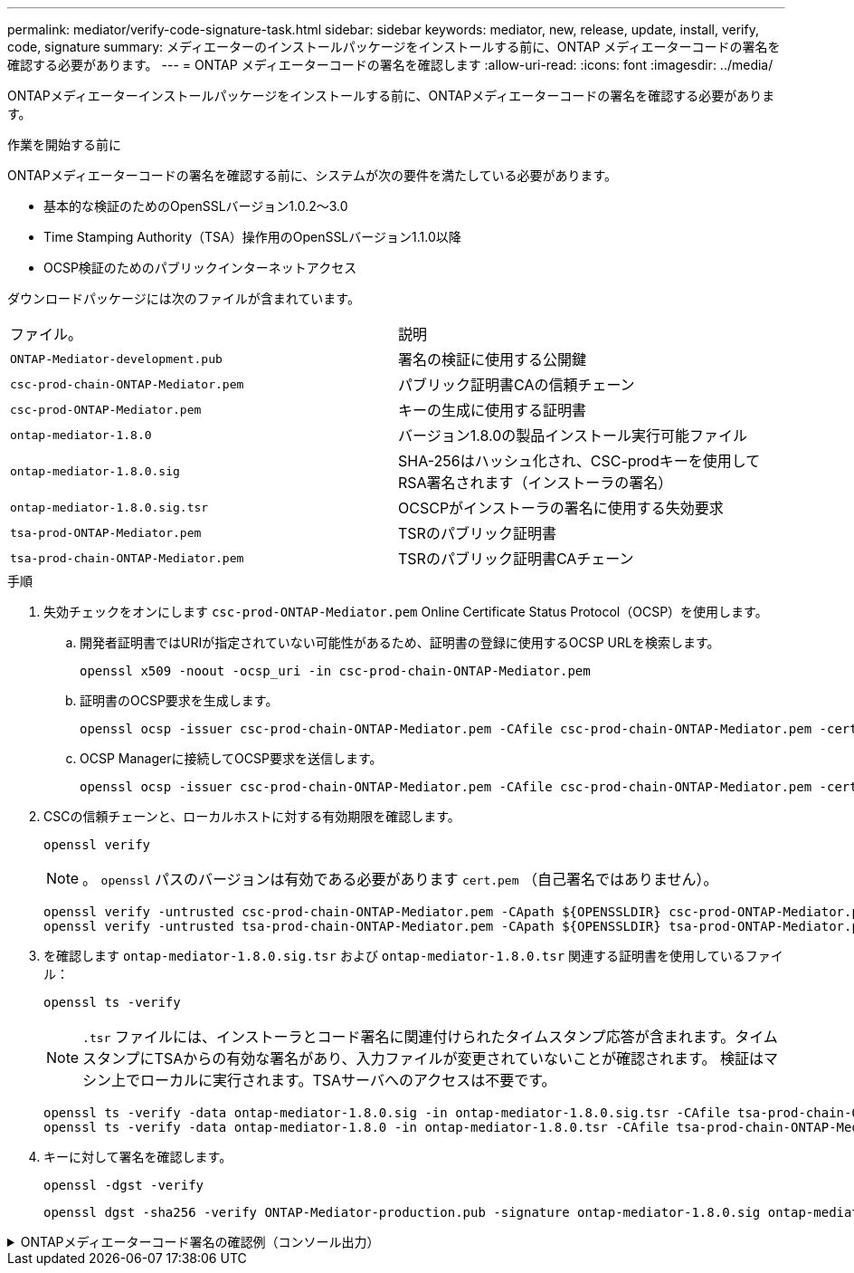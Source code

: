 ---
permalink: mediator/verify-code-signature-task.html 
sidebar: sidebar 
keywords: mediator, new, release, update, install, verify, code, signature 
summary: メディエーターのインストールパッケージをインストールする前に、ONTAP メディエーターコードの署名を確認する必要があります。 
---
= ONTAP メディエーターコードの署名を確認します
:allow-uri-read: 
:icons: font
:imagesdir: ../media/


[role="lead"]
ONTAPメディエーターインストールパッケージをインストールする前に、ONTAPメディエーターコードの署名を確認する必要があります。

.作業を開始する前に
ONTAPメディエーターコードの署名を確認する前に、システムが次の要件を満たしている必要があります。

* 基本的な検証のためのOpenSSLバージョン1.0.2～3.0
* Time Stamping Authority（TSA）操作用のOpenSSLバージョン1.1.0以降
* OCSP検証のためのパブリックインターネットアクセス


ダウンロードパッケージには次のファイルが含まれています。

[cols="50,50"]
|===


| ファイル。 | 説明 


 a| 
`ONTAP-Mediator-development.pub`
 a| 
署名の検証に使用する公開鍵



 a| 
`csc-prod-chain-ONTAP-Mediator.pem`
 a| 
パブリック証明書CAの信頼チェーン



 a| 
`csc-prod-ONTAP-Mediator.pem`
 a| 
キーの生成に使用する証明書



 a| 
`ontap-mediator-1.8.0`
 a| 
バージョン1.8.0の製品インストール実行可能ファイル



 a| 
`ontap-mediator-1.8.0.sig`
 a| 
SHA-256はハッシュ化され、CSC-prodキーを使用してRSA署名されます（インストーラの署名）



 a| 
`ontap-mediator-1.8.0.sig.tsr`
 a| 
OCSCPがインストーラの署名に使用する失効要求



 a| 
`tsa-prod-ONTAP-Mediator.pem`
 a| 
TSRのパブリック証明書



 a| 
`tsa-prod-chain-ONTAP-Mediator.pem`
 a| 
TSRのパブリック証明書CAチェーン

|===
.手順
. 失効チェックをオンにします `csc-prod-ONTAP-Mediator.pem` Online Certificate Status Protocol（OCSP）を使用します。
+
.. 開発者証明書ではURIが指定されていない可能性があるため、証明書の登録に使用するOCSP URLを検索します。
+
[listing]
----
openssl x509 -noout -ocsp_uri -in csc-prod-chain-ONTAP-Mediator.pem
----
.. 証明書のOCSP要求を生成します。
+
[listing]
----
openssl ocsp -issuer csc-prod-chain-ONTAP-Mediator.pem -CAfile csc-prod-chain-ONTAP-Mediator.pem -cert csc-prod-ONTAP-Mediator.pem  -reqout req.der
----
.. OCSP Managerに接続してOCSP要求を送信します。
+
[listing]
----
openssl ocsp -issuer csc-prod-chain-ONTAP-Mediator.pem -CAfile csc-prod-chain-ONTAP-Mediator.pem -cert csc-prod-ONTAP-Mediator.pem  -url ${ocsp_uri} -resp_text -respout resp.der -verify_other csc-prod-chain-ONTAP-Mediator.pem
----


. CSCの信頼チェーンと、ローカルホストに対する有効期限を確認します。
+
`openssl verify`

+

NOTE: 。 `openssl` パスのバージョンは有効である必要があります `cert.pem` （自己署名ではありません）。

+
[listing]
----
openssl verify -untrusted csc-prod-chain-ONTAP-Mediator.pem -CApath ${OPENSSLDIR} csc-prod-ONTAP-Mediator.pem  # Failure action: The Code-Signature-Check certificate has expired or is invalid. Download a newer version of the ONTAP Mediator.
openssl verify -untrusted tsa-prod-chain-ONTAP-Mediator.pem -CApath ${OPENSSLDIR} tsa-prod-ONTAP-Mediator.pem  # Failure action: The Time-Stamp certificate has expired or is invalid. Download a newer version of the ONTAP Mediator.
----
. を確認します `ontap-mediator-1.8.0.sig.tsr` および `ontap-mediator-1.8.0.tsr` 関連する証明書を使用しているファイル：
+
`openssl ts -verify`

+

NOTE: `.tsr` ファイルには、インストーラとコード署名に関連付けられたタイムスタンプ応答が含まれます。タイムスタンプにTSAからの有効な署名があり、入力ファイルが変更されていないことが確認されます。
検証はマシン上でローカルに実行されます。TSAサーバへのアクセスは不要です。

+
[listing]
----
openssl ts -verify -data ontap-mediator-1.8.0.sig -in ontap-mediator-1.8.0.sig.tsr -CAfile tsa-prod-chain-ONTAP-Mediator.pem -untrusted tsa-prod-ONTAP-Mediator.pem
openssl ts -verify -data ontap-mediator-1.8.0 -in ontap-mediator-1.8.0.tsr -CAfile tsa-prod-chain-ONTAP-Mediator.pem -untrusted tsa-prod-ONTAP-Mediator.pem
----
. キーに対して署名を確認します。
+
`openssl -dgst -verify`

+
[listing]
----
openssl dgst -sha256 -verify ONTAP-Mediator-production.pub -signature ontap-mediator-1.8.0.sig ontap-mediator-1.8.0
----


.ONTAPメディエーターコード署名の確認例（コンソール出力）
[%collapsible]
====
[listing]
----
[root@scspa2695423001 ontap-mediator-1.8.0]# pwd
/root/ontap-mediator-1.8.0
[root@scspa2695423001 ontap-mediator-1.8.0]# ls -l
total 63660
-r--r--r-- 1 root root     8582 Feb 19 15:02 csc-prod-chain-ONTAP-Mediator.pem
-r--r--r-- 1 root root     2373 Feb 19 15:02 csc-prod-ONTAP-Mediator.pem
-r-xr-xr-- 1 root root 65132818 Feb 20 15:17 ontap-mediator-1.8.0
-rw-r--r-- 1 root root      384 Feb 20 15:17 ontap-mediator-1.8.0.sig
-rw-r--r-- 1 root root     5437 Feb 20 15:17 ontap-mediator-1.8.0.sig.tsr
-rw-r--r-- 1 root root     5436 Feb 20 15:17 ontap-mediator-1.8.0.tsr
-r--r--r-- 1 root root      625 Feb 19 15:02 ONTAP-Mediator-production.pub
-r--r--r-- 1 root root     3323 Feb 19 15:02 tsa-prod-chain-ONTAP-Mediator.pem
-r--r--r-- 1 root root     1740 Feb 19 15:02 tsa-prod-ONTAP-Mediator.pem
[root@scspa2695423001 ontap-mediator-1.8.0]#
[root@scspa2695423001 ontap-mediator-1.8.0]# /root/verify_ontap_mediator_signatures.sh
++ openssl version -d
++ cut -d '"' -f2
+ OPENSSLDIR=/etc/pki/tls
+ openssl version
OpenSSL 1.1.1k  FIPS 25 Mar 2021
++ openssl x509 -noout -ocsp_uri -in csc-prod-chain-ONTAP-Mediator.pem
+ ocsp_uri=http://ocsp.entrust.net
+ echo http://ocsp.entrust.net
http://ocsp.entrust.net
+ openssl ocsp -issuer csc-prod-chain-ONTAP-Mediator.pem -CAfile csc-prod-chain-ONTAP-Mediator.pem -cert csc-prod-ONTAP-Mediator.pem -reqout req.der
+ openssl ocsp -issuer csc-prod-chain-ONTAP-Mediator.pem -CAfile csc-prod-chain-ONTAP-Mediator.pem -cert csc-prod-ONTAP-Mediator.pem -url http://ocsp.entrust.net -resp_text -respout resp.der -verify_other csc-prod-chain-ONTAP-Mediator.pem
OCSP Response Data:
    OCSP Response Status: successful (0x0)
    Response Type: Basic OCSP Response
    Version: 1 (0x0)
    Responder Id: C = US, O = "Entrust, Inc.", CN = Entrust Extended Validation Code Signing CA - EVCS2
    Produced At: Feb 28 05:01:00 2023 GMT
    Responses:
    Certificate ID:
      Hash Algorithm: sha1
      Issuer Name Hash: 69FA640329AB84E27220FE0927647B8194B91F2A
      Issuer Key Hash: CE894F8251AA15A28462CA312361D261FBF8FE78
      Serial Number: 511A542B57522AEB7295A640DC6200E5
    Cert Status: good
    This Update: Feb 28 05:00:00 2023 GMT
    Next Update: Mar  4 04:59:59 2023 GMT

    Signature Algorithm: sha512WithRSAEncryption
         3c:1d:49:b0:93:62:37:3e:c7:38:e3:9f:9f:62:82:73:ed:f4:
         ea:00:6b:f1:01:cd:79:57:92:f1:9d:5d:85:9b:60:59:f8:6c:
         e6:f4:50:51:f3:4c:8a:51:dd:50:68:16:8f:20:24:7e:39:b0:
         44:94:8d:b0:61:da:b9:08:36:74:2d:44:55:62:fb:92:be:4a:
         e7:6c:8c:49:dd:0c:fd:d8:ce:20:08:0d:0f:5a:29:a3:19:03:
         9f:d3:df:41:f4:89:0f:73:18:3f:ac:bb:a7:a3:96:7d:c5:70:
         4c:57:cd:17:17:c6:8a:60:d1:37:c9:2d:81:07:2a:d7:a6:02:
         ee:ce:88:16:22:db:e3:43:64:1e:9b:0d:4d:31:66:fa:ab:a5:
         52:99:94:4a:4a:d0:52:c5:34:f5:18:c7:15:5b:ce:74:c2:fc:
         61:ea:55:aa:f1:2f:82:a3:6a:95:8d:7e:2b:38:49:4f:bf:b1:
         68:7b:1b:24:8b:1f:4d:c5:77:f0:71:af:9c:34:c8:7a:82:50:
         09:a2:19:6e:c6:30:4f:da:a2:79:08:f9:d0:ff:85:d9:2a:84:
         cf:0c:aa:75:8f:72:c9:a7:a2:83:e8:8b:cf:ed:0c:69:75:b6:
         2a:7b:6b:58:99:01:d8:34:ad:e1:89:25:27:1b:fa:d9:6d:32:
         97:3a:0b:0a:8e:a3:9e:e3:f4:e0:d6:1a:c9:b5:14:8c:3e:54:
         3b:37:17:1a:93:44:84:8b:4a:87:97:1e:76:43:3e:d3:ec:8b:
         7e:56:4a:3f:01:31:c0:e5:58:fb:50:ce:6f:b1:e7:35:f9:b7:
         a3:ef:6b:3b:21:95:37:a6:5b:8f:f0:15:18:36:65:89:a1:9c:
         9b:69:00:b4:b1:65:6a:bc:11:2d:d4:9b:b4:97:cc:cb:7a:0c:
         16:11:c1:75:58:7e:13:ab:56:3c:3f:93:5b:95:24:c6:54:52:
         1f:86:a9:16:ce:d9:ea:8b:3a:f3:4f:c4:8f:ad:de:e8:3e:3c:
         d2:51:51:ad:33:7f:d8:c5:33:24:26:f1:2d:9d:0e:9f:55:d0:
         68:bf:af:bd:68:4a:40:08:bc:92:a0:62:54:7d:16:7b:36:29:
         15:b1:cd:58:8e:fb:4a:f2:3e:94:8b:fe:56:95:cc:24:32:af:
         5f:71:99:18:ed:0c:64:94:f7:54:48:87:48:d0:6d:b3:42:04:
         96:03:73:a2:8e:8a:6a:b2:af:ee:56:19:a1:c6:35:12:59:ad:
         19:6a:fe:e0:f1:27:cc:96:4e:f0:4f:fb:6a:bd:ce:05:2c:aa:
         79:7c:df:02:5c:ca:53:7d:60:12:88:7c:ce:15:c7:d4:02:27:
         c1:ab:cf:71:30:1e:14:ba
WARNING: no nonce in response
Response verify OK
csc-prod-ONTAP-Mediator.pem: good
        This Update: Feb 28 05:00:00 2023 GMT
        Next Update: Mar  4 04:59:59 2023 GMT
+ openssl verify -untrusted csc-prod-chain-ONTAP-Mediator.pem -CApath /etc/pki/tls csc-prod-ONTAP-Mediator.pem
csc-prod-ONTAP-Mediator.pem: OK
+ openssl verify -untrusted tsa-prod-chain-ONTAP-Mediator.pem -CApath /etc/pki/tls tsa-prod-ONTAP-Mediator.pem
tsa-prod-ONTAP-Mediator.pem: OK
+ openssl ts -verify -data ontap-mediator-1.8.0.sig -in ontap-mediator-1.8.0.sig.tsr -CAfile tsa-prod-chain-ONTAP-Mediator.pem -untrusted tsa-prod-ONTAP-Mediator.pem
Using configuration from /etc/pki/tls/openssl.cnf
Verification: OK
+ openssl ts -verify -data ontap-mediator-1.8.0 -in ontap-mediator-1.8.0.tsr -CAfile tsa-prod-chain-ONTAP-Mediator.pem -untrusted tsa-prod-ONTAP-Mediator.pem
Using configuration from /etc/pki/tls/openssl.cnf
Verification: OK
+ openssl dgst -sha256 -verify ONTAP-Mediator-production.pub -signature ontap-mediator-1.8.0.sig ontap-mediator-1.8.0
Verified OK
[root@scspa2695423001 ontap-mediator-1.8.0]#

----
====